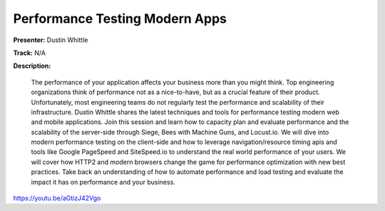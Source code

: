 ===============================
Performance Testing Modern Apps
===============================

**Presenter:** Dustin Whittle

**Track:** N/A

**Description:**

    The performance of your application affects your business more than you might think. Top engineering organizations think of performance not as a nice-to-have, but as a crucial feature of their product. Unfortunately, most engineering teams do not regularly test the performance and scalability of their infrastructure. Dustin Whittle shares the latest techniques and tools for performance testing modern web and mobile applications. Join this session and learn how to capacity plan and evaluate performance and the scalability of the server-side through Siege, Bees with Machine Guns, and Locust.io. We will dive into modern performance testing on the client-side and how to leverage navigation/resource timing apis and tools like Google PageSpeed and SiteSpeed.io to understand the real world performance of your users. We will cover how HTTP2 and modern browsers change the game for performance optimization with new best practices. Take back an understanding of how to automate performance and load testing and evaluate the impact it has on performance and your business.


https://youtu.be/aGtizJ42Vgo
